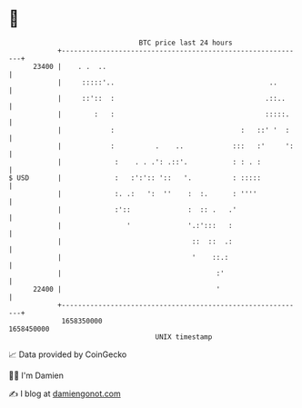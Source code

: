* 👋

#+begin_example
                                   BTC price last 24 hours                    
               +------------------------------------------------------------+ 
         23400 |    . .  ..                                                 | 
               |     :::::'..                                      ..       | 
               |     ::'::  :                                     .::..     | 
               |        :   :                                     :::::.    | 
               |            :                               :   ::' '  :    | 
               |            :          .    ..            :::   :'     ':   | 
               |             :    . . .': .::'.           : : . :           | 
   $ USD       |             :   :':':: '::   '.          : :::::           | 
               |             :. .:   ':  ''    :  :.      : ''''            | 
               |             :'::              :  :: .   .'                 | 
               |                '              '.:':::   :                  | 
               |                                ::  ::  .:                  | 
               |                                '    ::.:                   | 
               |                                      :'                    | 
         22400 |                                      '                     | 
               +------------------------------------------------------------+ 
                1658350000                                        1658450000  
                                       UNIX timestamp                         
#+end_example
📈 Data provided by CoinGecko

🧑‍💻 I'm Damien

✍️ I blog at [[https://www.damiengonot.com][damiengonot.com]]

